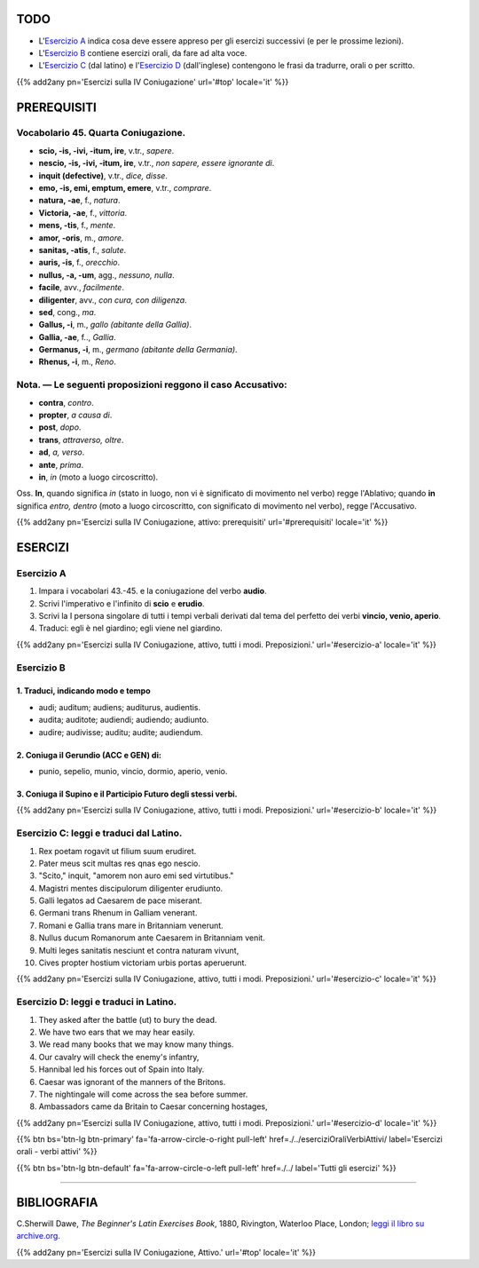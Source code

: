 .. title: Esercizi elementari di Latino. Quarta Coniugazione, tutti i modi. Preposizioni.
.. slug: quartaConiugazioneAttivaPreposizioni
.. date: 2017-03-22 08:45:42 UTC+01:00
.. tags: latino, verbo, quarta coniugazione, diatesi attiva, proposizioni, grammatica, grammatica latina, esercizi, beginner's latin esercizios
.. category: latino
.. link: https://archive.org/details/beginnerslatine01dawegoog
.. description: latino, verbo, quarta coniugazione, diatesi attiva, proposizioni, grammatica, grammatica latina, esercizi. da The Beginner's Latin Exercises Book, C.Sherwill Dawe.
.. type: text
.. previewimage: /images/mCC.jpg


.. media:: http://instagr.am/p/BRlsGfSj7yz/


TODO
====

* L'`Esercizio A`_ indica cosa deve essere appreso per gli esercizi successivi (e per le prossime lezioni). 
* L'`Esercizio B`_ contiene esercizi orali, da fare ad alta voce. 
* L'`Esercizio C`_ (dal latino) e l'`Esercizio D`_ (dall'inglese) contengono le frasi da tradurre, orali o per scritto.

{{% add2any pn='Esercizi sulla IV Coniugazione' url='#top' locale='it' %}}

.. _PREREQUISITI:

PREREQUISITI
============

Vocabolario 45. Quarta Coniugazione. 
------------------------------------

* **scio, -is, -ivi, -itum, ire**, v.tr., *sapere*. 
* **nescio, -is, -ivi, -itum, ire**, v.tr., *non sapere, essere ignorante di*. 
* **inquit (defective)**, v.tr., *dice, disse*. 
* **emo, -is, emi, emptum, emere**, v.tr., *comprare*. 
* **natura, -ae**, f., *natura*. 
* **Victoria, -ae**, f., *vittoria*. 
* **mens, -tis**, f., *mente*. 
* **amor, -oris**, m., *amore*. 
* **sanitas, -atis**, f., *salute*. 
* **auris, -is**, f., *orecchio*. 
* **nullus, -a, -um**, agg., *nessuno, nulla*. 
* **facile**, avv., *facilmente*. 
* **diligenter**, avv., *con cura, con diligenza*. 
* **sed**, cong., *ma*. 
* **Gallus, -i**, m., *gallo (abitante della Gallia)*. 
* **Gallia, -ae**, f.., *Gallia*. 
* **Germanus, -i**, m., *germano (abitante della Germania)*. 
* **Rhenus, -i**, m., *Reno*. 


Nota. — Le seguenti proposizioni reggono il caso Accusativo:
------------------------------------------------------------

* **contra**, *contro*. 
* **propter**, *a causa di*. 
* **post**, *dopo*. 
* **trans**, *attraverso, oltre*. 
* **ad**, *a, verso*. 
* **ante**, *prima*.
* **in**, *in* (moto a luogo circoscritto). 

Oss. **In**, quando significa *in* (stato in luogo, non vi è significato di movimento nel verbo) regge l'Ablativo; quando **in** significa *entro, dentro* (moto a luogo circoscritto, con significato di movimento nel verbo), regge l'Accusativo. 

{{% add2any pn='Esercizi sulla IV Coniugazione, attivo: prerequisiti' url='#prerequisiti' locale='it' %}}

ESERCIZI
=========

.. _Esercizio A:

Esercizio A 
-----------

1. Impara i vocabolari 43.-45. e la coniugazione del verbo **audio**. 
2. Scrivi l'imperativo e l'infinito di **scio** e **erudio**. 
3. Scrivi la I persona singolare di tutti i tempi verbali derivati dal tema del perfetto dei verbi **vincio, venio, aperio**. 
4. Traduci: egli è nel giardino; egli viene nel giardino. 

{{% add2any pn='Esercizi sulla IV Coniugazione, attivo, tutti i modi. Preposizioni.' url='#esercizio-a' locale='it' %}}

.. _Esercizio B:

Esercizio B 
-----------

1. Traduci, indicando modo e tempo 
~~~~~~~~~~~~~~~~~~~~~~~~~~~~~~~~~~~~~~~~~~~~~~~~~~~~~~~~~~~~~~~~~~~~~~

* audi; auditum; audiens; auditurus, audientis.
* audita; auditote; audiendi; audiendo; audiunto. 
* audire; audivisse; auditu; audite; audiendum.

2. Coniuga il Gerundio (ACC e GEN) di: 
~~~~~~~~~~~~~~~~~~~~~~~~~~~~~~~~~~~~~~~~~~~~~~~~~~~~~~~~~~~~~~~~~~~~~~

* punio, sepelio, munio, vincio, dormio, aperio, venio. 

3. Coniuga il Supino e il Participio Futuro degli stessi verbi. 
~~~~~~~~~~~~~~~~~~~~~~~~~~~~~~~~~~~~~~~~~~~~~~~~~~~~~~~~~~~~~~~~~~~~~~

{{% add2any pn='Esercizi sulla IV Coniugazione, attivo, tutti i modi. Preposizioni.' url='#esercizio-b' locale='it' %}}

.. _Esercizio C:

Esercizio C: leggi e traduci dal Latino.
------------------------------------------ 

1. Rex poetam rogavit ut filium suum erudiret. 
2. Pater meus scit multas res qnas ego nescio. 
3. "Scito," inquit, "amorem non auro emi sed virtutibus." 
4. Magistri mentes discipulorum diligenter erudiunto. 
5. Galli legatos ad Caesarem de pace miserant. 
6. Germani trans Rhenum in Galliam venerant. 
7. Romani e Gallia trans mare in Britanniam venerunt. 
8. Nullus ducum Romanorum ante Caesarem in Britanniam venit. 
9. Multi leges sanitatis nesciunt et contra naturam vivunt, 
10. Cives propter hostium victoriam urbis portas aperuerunt. 


{{% add2any pn='Esercizi sulla IV Coniugazione, attivo, tutti i modi. Preposizioni.' url='#esercizio-c' locale='it' %}}

.. _Esercizio D:

Esercizio D: leggi e traduci in Latino. 
--------------------------------------------

1. They asked after the battle (ut) to bury the dead. 
2. We have two ears that we may hear easily. 
3. We read many books that we may know many things. 
4. Our cavalry will check the enemy's infantry, 
5. Hannibal led his forces out of Spain into Italy. 
6. Caesar was ignorant of the manners of the Britons. 
7. The nightingale will come across the sea before summer. 
8. Ambassadors came da Britain to Caesar concerning hostages, 


{{% add2any pn='Esercizi sulla IV Coniugazione, attivo, tutti i modi. Preposizioni.' url='#esercizio-d' locale='it' %}}


{{% btn bs='btn-lg btn-primary' fa='fa-arrow-circle-o-right pull-left' href=./../eserciziOraliVerbiAttivi/ label='Esercizi orali - verbi attivi' %}}

{{% btn bs='btn-lg btn-default' fa='fa-arrow-circle-o-left pull-left' href=./../ label='Tutti gli esercizi' %}}

----

BIBLIOGRAFIA
============

C.Sherwill Dawe, *The Beginner's Latin Exercises Book*, 1880, Rivington, Waterloo Place, London; `leggi il libro su archive.org. <https://archive.org/details/beginnerslatine01dawegoog>`_

{{% add2any pn='Esercizi sulla IV Coniugazione, Attivo.' url='#top' locale='it' %}}
